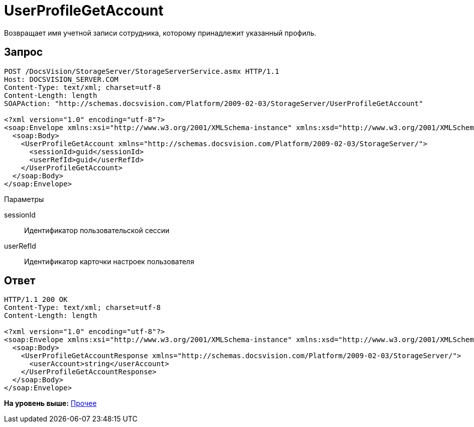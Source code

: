 = UserProfileGetAccount

Возвращает имя учетной записи сотрудника, которому принадлежит указанный профиль.

== Запрос

[source,pre,codeblock]
----
POST /DocsVision/StorageServer/StorageServerService.asmx HTTP/1.1
Host: DOCSVISION_SERVER.COM
Content-Type: text/xml; charset=utf-8
Content-Length: length
SOAPAction: "http://schemas.docsvision.com/Platform/2009-02-03/StorageServer/UserProfileGetAccount"

<?xml version="1.0" encoding="utf-8"?>
<soap:Envelope xmlns:xsi="http://www.w3.org/2001/XMLSchema-instance" xmlns:xsd="http://www.w3.org/2001/XMLSchema" xmlns:soap="http://schemas.xmlsoap.org/soap/envelope/">
  <soap:Body>
    <UserProfileGetAccount xmlns="http://schemas.docsvision.com/Platform/2009-02-03/StorageServer/">
      <sessionId>guid</sessionId>
      <userRefId>guid</userRefId>
    </UserProfileGetAccount>
  </soap:Body>
</soap:Envelope>
----

Параметры

sessionId::
  Идентификатор пользовательской сессии
userRefId::
  Идентификатор карточки настроек пользователя

== Ответ

[source,pre,codeblock]
----
HTTP/1.1 200 OK
Content-Type: text/xml; charset=utf-8
Content-Length: length

<?xml version="1.0" encoding="utf-8"?>
<soap:Envelope xmlns:xsi="http://www.w3.org/2001/XMLSchema-instance" xmlns:xsd="http://www.w3.org/2001/XMLSchema" xmlns:soap="http://schemas.xmlsoap.org/soap/envelope/">
  <soap:Body>
    <UserProfileGetAccountResponse xmlns="http://schemas.docsvision.com/Platform/2009-02-03/StorageServer/">
      <userAccount>string</userAccount>
    </UserProfileGetAccountResponse>
  </soap:Body>
</soap:Envelope>
----

*На уровень выше:* xref:../pages/DevManualAppendix_WebService_Common.adoc[Прочее]
